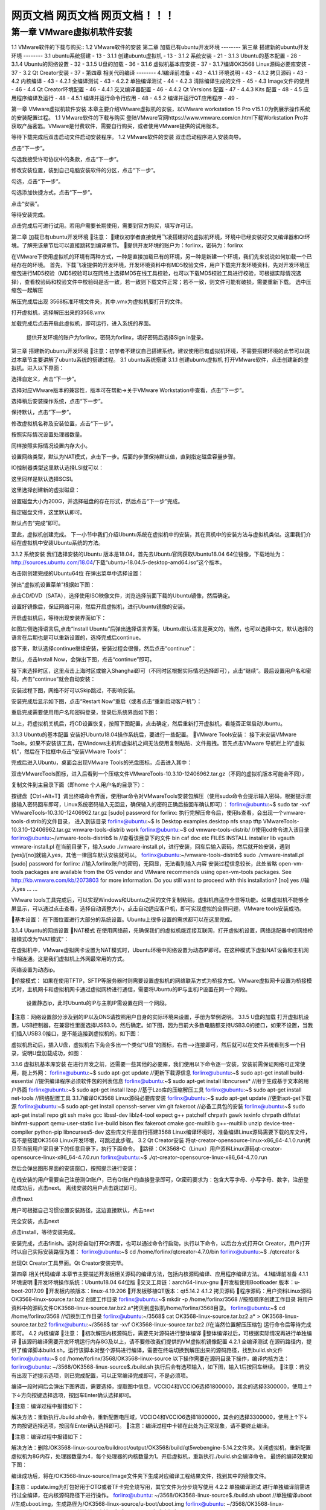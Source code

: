 

网页文档 网页文档 网页文档！！！
===================================
第一章 VMware虚拟机软件安装
--------
1.1 VMware软件的下载与购买::
1.2 VMware软件的安装
第二章 加载已有ubuntu开发环境
--------
第三章 搭建新的ubuntu开发环境
--------
3.1 ubuntu系统搭建	- 13 -
3.1.1 创建ubuntu虚拟机	- 13 -
3.1.2 系统安装	- 21 -
3.1.3 Ubuntu的基本配置	- 28 -
3.1.4 Ubuntu的网络设置	- 32 -
3.1.5 U盘的加载	- 36 -
3.1.6 虚拟机基本库安装	- 37 -
3.1.7编译OK3568 Linux源码必要库安装	- 37 -
3.2 Qt Creator安装	- 37 -
第四章 相关代码编译
--------
4.1编译前准备	- 43 -
4.1.1 环境说明	- 43 -
4.1.2 拷贝源码	- 43 -
4.2 内核编译	- 43 -
4.2.1 全编译测试	- 43 -
4.2.2 单独编译测试	- 44 -
4.2.3 清除编译生成的文件	- 45 -
4.3 Image文件的使用	- 46 -
4.4 Qt Creator环境配置	- 46 -
4.4.1 交叉编译器配置	- 46 -
4.4.2 Qt Versions 配置	- 47 -
4.4.3 Kits 配置	- 48 -
4.5 应用程序编译及运行	- 48 -
4.5.1 编译并运行命令行应用	- 48 -
4.5.2 编译并运行QT应用程序	- 49 -

第一章 VMware虚拟机软件安装
本章主要介绍VMware虚拟机的安装，以VMware workstation 15 Pro v15.1.0为例展示操作系统的安装配置过程。
1.1 VMware软件的下载与购买
登陆VMware官网https://www.vmware.com/cn.html下载Workstation Pro并获取产品密匙。VMware是付费软件，需要自行购买，或者使用VMware提供的试用版本。

等待下载完成后双击启动文件启动安装程序。
1.2 VMware软件的安装
双击启动程序进入安装向导。

点击“下一步”。

勾选我接受许可协议中的条款，点击“下一步”。

修改安装位置，装到自己电脑安装软件的分区，点击“下一步”。

勾选，点击“下一步”。

勾选添加快捷方式，点击“下一步”。

点击“安装”。

等待安装完成。

点击完成后可进行试用。若用户需要长期使用，需要到官方购买，填写许可证。

第二章 加载已有ubuntu开发环境
注意：
建议初学者直接使用飞凌搭建好的虚拟机环境，环境中已经安装好交叉编译器和Qt环境。了解完该章节后可以直接跳转到编译章节。
提供开发环境的账户为：forlinx，密码为：forlinx

在VMware下使用虚拟机的环境有两种方式，一种是直接加载已有的环境，另一种是新建一个环境，我们先来说说如何加载一个已经存在的环境。
首先，下载飞凌提供的开发环境，开发环境资料中有MD5校验文件，用户下载完开发环境资料，先对开发环境压缩包进行MD5校验（MD5校验可以在网络上选择MD5在线工具校验，也可以下载MD5校验工具进行校验，可根据实际情况选择），查看校验码和校验文件中校验码是否一致，若一致则下载文件正常；若不一致，则文件可能有破损，需要重新下载。
选中压缩包一起解压

解压完成后出现 3568标准环境文件夹，其中.vmx为虚拟机要打开的文件。




打开虚拟机，选择解压出来的3568.vmx

加载完成后点击开启此虚拟机，即可运行，进入系统的界面。


	提供开发环境的账户为forlinx，密码为forlinx，填好密码后选择Sign in登录。



第三章 搭建新的ubuntu开发环境
注意：初学者不建议自己搭建系统，建议使用已有虚拟机环境，不需要搭建环境的此节可以跳过本章节主要讲解了ubuntu系统的搭建过程。
3.1 ubuntu系统搭建
3.1.1 创建ubuntu虚拟机
打开VMware软件，点击创建新的虚拟机。进入以下界面：

选择自定义，点击“下一步”。

选择对应VMware版本的兼容性，版本可在帮助->关于VMware Workstation中查看，点击“下一步”。

选择稍后安装操作系统，点击“下一步”。

保持默认，点击“下一步”。

修改虚拟机名称及安装位置，点击“下一步”。

按照实际情况设置处理器数量。

同样按照实际情况设置内存大小。

设置网络类型，默认为NAT模式，点击下一步。后面的步骤保持默认值，直到指定磁盘容量步骤。

IO控制器类型这里默认选择LSI就可以：

这里同样是默认选择SCSI。

这里选择创建新的虚拟磁盘：

设置磁盘大小为200G，并选择磁盘的存在形式，然后点击“下一步”完成。
   
指定磁盘文件，这里默认即可。

默认点击“完成”即可。


至此，虚拟机创建完成。
下一小节中我们介绍Ubuntu系统在虚拟机中的安装，其在真机中的安装方法与虚拟机类似。这里我们介绍在虚拟机中安装Ubuntu系统的方法。


3.1.2 系统安装
我们选择安装的Ubuntu 版本是18.04，首先去Ubuntu官网获取Ubuntu18.04 64位镜像，下载地址为：http://sources.ubuntu.com/18.04/下载“ubuntu-18.04.5-desktop-amd64.iso”这个版本。

右击刚创建完成的Ubuntu64位 在弹出菜单中选择设置：

弹出“虚拟机设置菜单”根据如下图： 

点击CD/DVD（SATA），选择使用ISO映像文件，浏览选择前面下载的Ubuntu镜像，然后确定。

设置好镜像后，保证网络可用，然后开启虚拟机，进行Ubuntu镜像的安装。

开启虚拟机后，等待出现安装界面如下：

如图左侧选择语言后,点击“Install  Ubuntu”后弹出选择语言界面。Ubuntu默认语言是英文的，当然，也可以选择中文，默认选择的语言在后期也是可以重新设置的，选择完成后continue。

接下来，默认选择continue继续安装，安装过程会很慢，然后点击“continue”：

默认，点击Install Now，会弹出下图，点击“continue”即可。


接下来选择时区，这里点击上海时区或输入Shanghai即可（不同时区根据实际情况选择即可），点击“继续”。最后设置用户名和密码，点击“continue”就会自动安装：

安装过程下图，网络不好可以Skip跳过，不影响安装。

安装完成后显示如下图，点击“Restart Now”重启（或者点击“重新启动客户机”）：


重启完成需要使用用户名和密码登录，登录后系统界面如下图：


以上，将虚拟机关机后，将CD设置恢复，按照下图配置，点击确定，然后重新打开虚拟机，看能否正常启动Ubuntu。

3.1.3 Ubuntu的基本配置
安装好Ubuntu18.04操作系统后，要进行一些配置。
VMware Tools安装：
接下来安装VMware Tools，如果不安装该工具，在Windows主机和虚拟机之间无法使用复制粘贴、文件拖拽。首先点击VMware 导航栏上的“虚拟机”，然后在下拉框中点击“安装VMware Tools”：

完成后进入Ubuntu，桌面会出现VMware Tools的光盘图标，点击进入其中：

双击VMwareTools图标，进入后看到一个压缩文件VMwareTools-10.3.10-12406962.tar.gz（不同的虚拟机版本可能会不同），


复制文件到主目录下面（即home 个人用户名的目录下）：


按键盘【Ctrl+Alt+T】调出终端命令界面，使用tar命令对VMwareTools安装包解压（使用sudo命令会提示输入密码，根据提示直接输入密码回车即可，Linux系统密码输入无回显，确保输入的密码正确后按回车确认即可）：
forlinx@ubuntu:~$ sudo tar -xvf VMwareTools-10.3.10-12406962.tar.gz 
[sudo] password for forlinx:
执行完解压命令后，使用ls查看，会出现一个vmware-tools-distrib的文件目录， 进入到该目录
forlinx@ubuntu:~$ ls
Desktop   examples.desktop   nfs   snap   tftp   VMwareTools-10.3.10-12406962.tar.gz  vmware-tools-distrib   work
forlinx@ubuntu:~$ cd vmware-tools-distrib/	                      //使用cd命令进入该目录
forlinx@ubuntu:~/vmware-tools-distrib$ ls                         //查看该目录下的文件
bin   caf   doc   etc   FILES   INSTALL   installer   lib   vgauth   vmware-install.pl
在当前目录下，输入sudo ./vmware-install.pl，进行安装，回车后输入密码，然后就开始安装，遇到[yes]/[no]就输入yes，其他一律回车默认安装就可以。
forlinx@ubuntu:~/vmware-tools-distrib$ sudo ./vmware-install.pl 
[sudo] password for forlinx: 		     //输入forlinx账户的密码，无回显，无法看到输入内容
安装过程信息较长，此处省略
open-vm-tools packages are available from the OS vendor and VMware recommends 
using open-vm-tools packages. See http://kb.vmware.com/kb/2073803 for more 
information.
Do you still want to proceed with this installation? [no] yes			//输入yes
... ...		

VMware tools工具完成后，可以实现Windows和Ubuntu之间的文件复制粘贴，虚拟机自适应全显等功能。如果虚拟机不能够全屏显示，可以通过点击查看，选择自动调整大小，点击自动适应客户机，即可实现虚拟的全屏问题，VMware tools安装成功。

基本设置：
在下图位置进行大部分的系统设置。Ubuntu上很多设置的需求都可以在这里完成。

3.1.4 Ubuntu的网络设置
NAT模式
在使用网络前，先确保我们的虚拟机能连接互联网，打开虚拟机设置，网络适配器中的网络桥接模式改为“NAT模式”：

在虚拟机中，VMware虚拟网卡设置为NAT模式时，Ubuntu环境中网络设置为动态IP即可。在这种模式下虚拟NAT设备和主机网卡相连通。这是我们虚拟机上外网最常用的方式。


网络设置为动态ip。

桥接模式：
如果在使用TFTP，SFTP等服务器时则需要设置虚拟机的网络联系方式为桥接方式。VMware虚拟网卡设置为桥接模式时，主机网卡和虚拟机网卡通过虚拟网桥进行通信，需要将Ubuntu的IP与主机IP设置在同一个网段。



 	设置静态ip，此时Ubuntu的IP与主机IP需设置在同一个网段。


注意：网络设置部分涉及到的IP以及DNS请按照用户自身的实际环境来设置，手册为举例说明。
3.1.5 U盘的加载
打开虚拟机设置，USB控制器，在兼容性里面选择USB3.0，然后确定。如下图，因为目前大多数电脑都支持USB3.0的接口，如果不设置，当我们插入USB3.0接口，是不能连接到虚拟机的。如下图：

虚拟机启动后，插入U盘，虚拟机右下角会多出一个类似“U盘”的图标，右击-->连接即可，然后就可以在文件系统看到多一个目录，说明U盘加载成功，如图：


3.1.6 虚拟机基本库安装
在进行开发之前，还需要一些其他的必要库，我们使用以下命令逐一安装，安装前需保证网络可正常使用，能上外网：
forlinx@ubuntu:~$ sudo apt-get update                        //更新下载源信息
forlinx@ubuntu:~$ sudo apt-get install build-essential            //提供编译程序必须软件包的列表信息
forlinx@ubuntu:~$ sudo apt-get install libncurses*               //用于生成基于文本的用户界面
forlinx@ubuntu:~$ sudo apt-get install lzop                     //基于Lzo库的压缩解压工具
forlinx@ubuntu:~$ sudo apt-get install net-tools                 //网络配置工具
3.1.7编译OK3568 Linux源码必要库安装
forlinx@ubuntu:~$ sudo apt-get update                                       //更新apt-get下载源
forlinx@ubuntu:~$ sudo apt-get install openssh-server vim git fakeroot           //必备工具包的安装
forlinx@ubuntu:~$ sudo apt-get install repo git ssh make gcc libssl-dev liblz4-tool expect g++ patchelf chrpath gawk texinfo chrpath diffstat binfmt-support qemu-user-static live-build bison flex fakeroot cmake gcc-multilib g++-multilib unzip device-tree-compiler python-pip libncurses5-dev
这些库文件是自行搭建3568 Linux编译环境时，准备编译Linux源码需要下载的库文件，若不是搭建OK3568 Linux开发环境，可跳过此步骤。
3.2 Qt Creator安装
将qt-creator-opensource-linux-x86_64-4.1.0.run拷贝至当前用户家目录下的任意目录下，执行下面命令。
路径：OK3568-C（Linux）用户资料\Linux\源码\qt-creator-opensource-linux-x86_64-4.7.0.run
forlinx@ubuntu:~$ ./qt-creator-opensource-linux-x86_64-4.7.0.run                   

然后会弹出图形界面的安装窗口，按照提示进行安装：
		 
 	
在线安装的用户需要自己注册测Qt账户，已有Qt账户的直接登录即可，Qt密码要求为：包含大写字母、小写字母、数字，注册登陆成功后，点击next。
离线安装的用户点击跳过即可。


点击next

用户可根据自己习惯设置安装路径，这边直接默认，点击next

完全安装，点击next


点击install，等待安装完成。

安装完成，点击finish。这时将自动打开Qt界面，也可以通过命令行启动，执行以下命令，以后台方式打开Qt Creator，用户打开时以自己实际安装路径为准：
forlinx@ubuntu:~$ cd /home/forlinx/qtcreator-4.7.0/bin
forlinx@ubuntu:~$ ./qtcreator &

出现Qt Creator工具界面。Qt Creator安装完毕。


第四章 相关代码编译
本章节主要描述开发板相关源码的编译方法，包括内核源码编译、应用程序编译方法。
4.1编译前准备
4.1.1 环境说明
开发环境操作系统：Ubuntu18.04  64位版
交叉工具链：aarch64-linux-gnu
开发板使用Bootloader 版本：u-boot-2017.09
开发板内核版本：linux-4.19.206
开发板移植QT版本：qt5.14.2
4.1.2 拷贝源码 
程序源码：用户资料\Linux\源码\OK3568-linux-source.tar.bz2
创建工作目录
forlinx@ubuntu:~$ mkdir -p /home/forlinx/3568							//按照顺序创建工作目录
将用户资料中的源码文件OK3568-linux-source.tar.bz2.a*拷贝到虚拟机/home/forlinx/3568目录。
forlinx@ubuntu:~$ cd /home/forlinx/3568									//切换到工作目录
forlinx@ubuntu:~/3568$ cat OK3568-linux-source.tar.bz2.a* > OK3568-linux-source.tar.bz2
forlinx@ubuntu:~/3568$ tar -xvf OK3568-linux-source.tar.bz2				//在当然位置解压压缩包
运行命令后等待完成即可。
4.2 内核编译
注意：
初次解压内核源码后，需要先对源码进行整体编译
整体编译过后，可根据实际情况再进行单独编译
该源码编译需要开发环境运行内存8G及以上，请不要修改我们提供的VM虚拟机镜像配置
4.2.1 全编译测试
在源码路径内，提供了编译脚本build.sh，运行该脚本对整个源码进行编译，需要在终端切换到解压出来的源码路径，找到build.sh文件
forlinx@ubuntu:~$ cd /home/forlinx/3568/OK3568-linux-source
以下操作需要在源码目录下操作，编译内核方法：
forlinx@ubuntu: ~/3568/OK3568-linux-source$./build.sh
执行后会有选项输入，如下图，输入1后按回车继续。
注意：若没有出现下述提示选项，则已完成配置，可以正常编译完成即可，不是必须项。

编译一段时间后会弹出下图界面，需要选择，提取图中信息，VCCIO4和VCCIO6选择1800000，其余的选择3300000，使用上↑下↓方向按键选择选项，按回车Enter确认选择即可。

注意：编译过程中报错如下：

解决方法：重新执行./build.sh命令，重新配置电压域，VCCIO4和VCCIO6选择1800000，其余的选择3300000，使用上↑下↓方向按键选择选项，按回车Enter确认选择即可。
注意：编译过程中卡顿在此处为正常现象，请不要终止编译。

注意：编译过程中报错如下：


解决方法：删除/OK3568-linux-source/buildroot/output/OK3568/build/qt5webengine-5.14.2文件夹。关闭虚拟机，重新配置虚拟机为8G内存，处理器数量为4，每个处理器的内核数量为1。开启虚拟机，重新执行./build.sh全编译命令。
最终的编译效果如下图：


编译成功后，将在/OK3568-linux-source/Image文件夹下生成对应编译工程结果文件，找到其中的镜像文件。

注意：update.img为打包好用于OTG或者TF卡完全烧写用，其它文件为分步烧写使用
4.2.2 单独编译测试
进行单独编译前需进行过全编译，在内核源码路径下进行操作。 
forlinx@ubuntu: ~/3568/OK3568-linux-source$./build.sh uboot        //单独编译uboot
//生成uboot.img，生成路径为/OK3568-linux-source/u-boot/uboot.img
forlinx@ubuntu: ~/3568/OK3568-linux-source$./build.sh kernel        //单独编译内核
//生成boot.img，生成路径为/OK3568-linux-source/kernel/boot.img
forlinx@ubuntu: ~/3568/OK3568-linux-source$./build.sh buildroot      //单独编译文件系统
//生成rootfs.ext2，生成路径为/OK3568-linux-source/buildroot/output/OK3568/image/rootfs.ext2
forlinx@ubuntu: ~/3568/OK3568-linux-source$./build.sh updateimg    //单独生成update.img
//使用上述路径的uboot.img boot.img rootfs.ext2 生成update.img 路径为 rockdev/update.img

编译成功后update.img里的内核不更新。请分步烧写/OK3568-linux-source/kernel/boot.img文件，分步烧写步骤请参考用户使用手册5.1.3 OTG分步烧写测试章节。
注意：用户图形界面配置修改过内核配置后，例如增加usb转串口ch340驱动，执行./build.sh kernel，烧写boot.img镜像，启动开发板后发现图形配置未生效，可以使用其中一个方法解决：

方法1：直接将配置写到内核默认配置文件/OK3568-linux-source/kernel/arch/arm64/configs/OK3568-C-
linux_defconfig中：
CONFIG_USB_SERIAL_CH341=y
forlinx@ubuntu: ~/3568/OK3568-linux-source$./build.sh kernel
方法2：注释掉/OK3568-linux-source/build.sh下图命令，如下图。
forlinx@ubuntu: ~/3568/OK3568-linux-source$./build.sh kernel

注意：用户图形界面配置修改过buildroot配置后，例如增加python3支持，执行./build.sh buildroot，烧写rootfs.ext2镜像，启动开发板后发现图形配置未生效，可以使用其中一个方法解决：
方法1：将图形界面配置完buildroot后，
forlinx@ubuntu: ~/3568/OK3568-linux-source$./build.sh buildroot
编译过程中弹出以下提示：
Found old config, override it? (y/n):y选择y，表示覆盖掉之前的.config文件。

方法2：直接将配置写到buildroot默认配置文件/OK3568-linux-source/buildroot/configs中：
BR2_PACKAGE_PYTHON3=y	
BR2_PACKAGE_PYTHON3_PY_PYC=y
forlinx@ubuntu: ~/3568/OK3568-linux-source$./build.sh buildroot
编译过程中弹出以下提示： 
Found old config, override it? (y/n):n选择n，不要覆盖之前的.config文件。
4.2.3 清除编译生成的文件
注意：clenall命令会删除uboot文件夹内的中间文件和全编译生成的文件，使用前请修改build.sh脚本,将uboot部分注释掉，我们的uboot做了不开源处理，中间文件丢失会导致无法全编译。
用户在内核源码路径下进行操作。 
forlinx@ubuntu: ~/3568/OK3568-linux-source$ vi build.sh

forlinx@ubuntu: ~/3568/OK3568-linux-source$./build.sh cleanall

该操作清除所有中间文件。但不影响源文件，包括已经有改动的源文件。
4.3 Image文件的使用
update.img为打包好用于OTG或者TF卡完全烧写用，其它文件为分步烧写使用。单独编译生成的Image文件不会在update.img文件中更新，需使用单步烧写来烧录（详见用户使用手册OTG烧写）。
4.4 Qt Creator环境配置
Qt是跨平台的图形开发库，支持众多操作系统，在进行编译前需要对Qt Creator的编译环境进行配置。
4.4.1 交叉编译器配置
注意：Qt Creator所用的交叉编译器所在路径需全编译源码后生成，为了使用方便，我们在/OK3568-C（Linux）用户资料/工具目录下放置了host.tar压缩包，使用我们的开发环境创建绝对路径如下：
/home/forlinx/3568/OK3568-linux-source/buildroot/output/OK3568 将host.tar解压到该路径后继续本章节的操作。强烈建议全编译源码后再进行本章节操作。
1、点击Qt Creator 的Tools ->Options->Kits->Compilers， 然后点击Add ->GCC->C；
2、Name输入GCC；
3、Compiler Path点击Browse 选择交叉编译器的路径为：aarch64-linux-gcc和aarch64-linux-g++，如下图所示：
路径：OK3568-linux-source/buildroot/output/OK3568/host/bin
注意：buildroot下output目录需要源码经过全编译后才可生成。

4、按照同样的方法添加GCC编译器，点击右侧“Add->GCC->C++”，如图所示：

4.4.2 Qt Versions 配置
1、点击Qt Creator 的Tools ->Options->Qt Versions， 
2、然后点击Add，弹出对话框选择OK3568-linux-source/buildroot/output/OK3568/host/bin/qmake
3、点击open添加。

4、然后会返回 Qt Version配置框，Version name可以自行更改。
5、然后点击Apply及OK。
4.4.3 Kits 配置
Kits是一个构建套件，用来构建和选择开发编译环境，对于有多种QT库的项目很有用。将之前添加的交叉编译器和QT Version添加到Kits中，构建适合开发板的编译环境。
1、点击Qt Creator 的Tools ->Options->Kits， 然后点击Add，出现配置部分。
2、Name自行更改。
3、Compiler选择GCC。
4、Qt version选择Qt version创建时输入的名字。

6、然后点击Apply及OK。
4.5 应用程序编译及运行
4.5.1 编译并运行命令行应用
本小节使用看门狗测试程序，默认程序拷贝到/home/forlinx/3568目录。 
1、使用cd命令进入/home/forlinx/work目录
forlinx@ubuntu:~$ cd /home/forlinx/3568/OK3568-linux-source/app/forlinx/forlinx_cmd/fltest_watchdog
2、添加交叉编译器路径，使用make进行交叉编译
forlinx@ubuntu: ~/3568/OK3568-linux-source/app/forlinx/forlinx_cmd/fltest_watchdog$ export PATH=/home/forlinx/3568/OK3568-linux-source/buildroot/output/OK3568/host/bin/:$PATH
forlinx@ubuntu: ~/3568/OK3568-linux-source/app/forlinx/forlinx_cmd/fltest_watchdog$ make	
aarch64-linux-gcc watchdog.c -o fltest_watchdog  
generate fltest_watchdog success!!!
用file命令查看生成的文件信息
forlinx@ubuntu:~/3568/OK3568-linux-source/app/forlinx/forlinx_cmd/fltest_watchdog$ 
file fltest_watchdog 
fltest_watchdog: ELF 64-bit LSB executable, ARM aarch64, version 1 (SYSV), dynamically linked, interpreter /lib/ld-linux-aarch64.so.1, for GNU/Linux 3.7.0, not stripped
通过结果可以看到编译生成的是64位、ARM的文件。
3、将编译生成的fltest_watchdog通过U盘或者ftp等方式拷贝到板子上，比如/forlinx路径下，下述以tf卡为例，拷贝到开发板，运行测试。
[root@ok3568:/]# cp /run/media/mmcblk1p1/fltest_watchdog /home/forlinx
[root@ok3568:/]# cd /home/forlinx
[root@ok3568:/home/forlinx]# ./fltest_watchdog
Watchdog Ticking Away!
4、参考用户使用手册“看门狗测试”章节测试。
4.5.2 编译并运行QT应用程序
在开发环境打开Qt Creator（用户根据自己的实际路径打开），点击Qt Creator 的File->Open File or Project，弹出窗口，选择/3568/OK3568-linux-source/app/forlinx/forlinx_qt/watchdog/watchdog.pro

打开项目后界面如下：（若没有自动改变页面，请按照截图所示选择）。

点击Configure Project后将适配本手册《Qt Creator环境配置》章节中构建的编译环境。
选择后界面如下：

点击Build->Clean All进行清空。（如果没有清除中间文件可以手动删除）。
点击Projects 取消选中Shadow build。

然后点击Build->Build All进行编译。

右下角Build进度条走完之后代表编译完成，此时在路径/app/forlinx/forlinx_qt/watchdog目录下会看到新生成的二进制文件fltest_qt_watchdog，如下：

将编译生成的可执行文件通过U盘或者ftp等方式拷贝到板子上，拷贝到开发板，运行测试即可。

声明
本手册版权归保定飞凌嵌入式技术有限公司所有。未经本公司的书面许可，任何单位和个人无权以任何形式复制、传播、转载本手册的任何部分，违者将被追究法律责任。

保定飞凌嵌入式有限公司所提供的所有服务内容旨在协助用户加速产品的研发进度，在服务过程中所提供的任何程序、文档、测试结果、方案、支持等资料和信息，都仅供参考，用户有权不使用或自行参考修改，本公司不提供任何的完整性、可靠性等保证，若在用户使用过程中因任何原因造成的特别的、偶然的或间接的损失，本公司不承担任何责任。	

更多帮助
注意事项与维护
-请勿带电插拔核心板及外围模块！
-请遵循所有标注在产品上的警示和指引信息。
-请保持本产品干燥。如果不慎被任何液体泼溅或浸润，请立刻断电并充分晾干。
-使用中注意本产品的通风散热，避免温度过高造成元器件损坏。
-请勿在多尘、脏乱的环境中使用或存放本产品。
-请勿将本产品应用在冷热交替环境中，避免结露损坏元器件。
-请勿粗暴对待本产品，跌落、敲打或剧烈晃动都可能损坏线路及元器件。
-请勿使用有机溶剂或腐蚀性液体清洗本产品。
-请勿自行修理、拆卸本公司产品，如产品出现故障请及时联系本公司进行维修。
-擅自修改或使用未经授权的配件可能损坏本产品，由此造成的损坏将不予以保修。

资料的更新
产品相关资料会不断的完善更新，本手册内容亦然如此；当您在使用这些内容时，请确保其为最新状态。
飞凌嵌入式产品资料更新通知采用微信公众号推送，敬请关注！
		资料获取
1.请登录飞凌官方论坛“bbs.witech.com.cn”→“开发板资料下载”选择对应平台下载；
2.下载前请阅读《资料下载说明》：http://bbs.witech.com.cn/thread-67932-1-1.html。


售后服务政策
1.如产品使用过程中出现硬件故障可根据售后服务政策进行维修；
2.服务政策：参见官方网站www.forlinx.com售后服务说明。
		送修地址
1.地 址：河北省保定市高开区向阳北大街2699号飞凌嵌入式技术有限公司新楼五层售后维修部
2.联系人：售后维修部
3.电 话：0312-3102650-952、953     
4.邮编：071000
5.邮寄须知：建议使用顺丰、圆通或韵达，且不接收任何到付。

技术支持范围
1. 本公司产品的软、硬件资源提供情况咨询；
2. 本公司产品的软、硬件手册使用过程中遇到的问题。
		技术讨论范围
1.源码的修改以及理解；
2.操作系统如何移植；
3.用户自行修改以及开发中遇到的软硬件问题；
注：以上三点虽不属于技术支持范围，但我公司会尽力为用户提供帮助，如仍然没能解决敬请谅解。
		
技术支持方式：
1. 电话：0312-3119192 
2. 论坛：bbs.witech.com.cn
3. 邮箱：
   Linux技术支持：  linux@forlinx.com
   Android技术支持： android@forlinx.com
   硬件技术支持： hardware@forlinx.com
4. 知识库：bbs.witech.com.cn/kb		
技术支持时间：
1.周一至周五：上午 9:00—11:30；下午 13:30—17:00；
2.公司按照国家法定节假日安排休息，在此期间无法提供技术支持，请将问题发送至邮箱或论坛技术支持区，我们会在工作日尽快给您回复。



